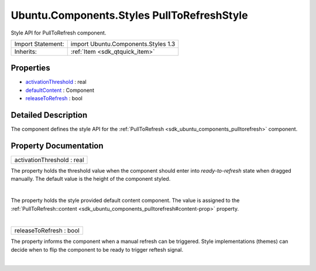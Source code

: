 .. _sdk_ubuntu_components_styles_pulltorefreshstyle:
Ubuntu.Components.Styles PullToRefreshStyle
===========================================

Style API for PullToRefresh component.

+--------------------------------------+--------------------------------------+
| Import Statement:                    | import Ubuntu.Components.Styles 1.3  |
+--------------------------------------+--------------------------------------+
| Inherits:                            | :ref:`Item <sdk_qtquick_item>`       |
+--------------------------------------+--------------------------------------+

Properties
----------

-  `activationThreshold </sdk/apps/qml/Ubuntu.Components/Styles.PullToRefreshStyle/_activationThreshold-prop>`_ 
   : real
-  `defaultContent </sdk/apps/qml/Ubuntu.Components/Styles.PullToRefreshStyle/_defaultContent-prop>`_ 
   : Component
-  `releaseToRefresh </sdk/apps/qml/Ubuntu.Components/Styles.PullToRefreshStyle/_releaseToRefresh-prop>`_ 
   : bool

Detailed Description
--------------------

The component defines the style API for the
:ref:`PullToRefresh <sdk_ubuntu_components_pulltorefresh>` component.

Property Documentation
----------------------

.. _sdk_ubuntu_components_styles_pulltorefreshstyle_activationThreshold-prop:

+--------------------------------------------------------------------------+
|        \ activationThreshold : real                                      |
+--------------------------------------------------------------------------+

The property holds the threshold value when the component should enter
into *ready-to-refresh* state when dragged manually. The default value
is the height of the component styled.

| 

.. _sdk_ubuntu_components_styles_pulltorefreshstyle_-prop:

+--------------------------------------------------------------------------+
| :ref:` <>`\ defaultContent : `Component <sdk_qtqml_component>`         |
+--------------------------------------------------------------------------+

The property holds the style provided default content component. The
value is assigned to the
:ref:`PullToRefresh::content <sdk_ubuntu_components_pulltorefresh#content-prop>`
property.

| 

.. _sdk_ubuntu_components_styles_pulltorefreshstyle_releaseToRefresh-prop:

+--------------------------------------------------------------------------+
|        \ releaseToRefresh : bool                                         |
+--------------------------------------------------------------------------+

The property informs the component when a manual refresh can be
triggered. Style implementations (themes) can decide when to flip the
component to be ready to trigger reftesh signal.

| 
